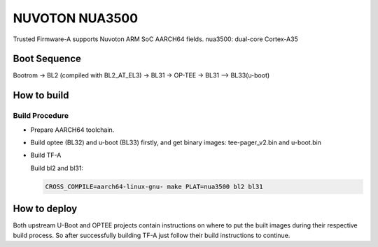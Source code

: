 NUVOTON NUA3500 
=================

Trusted Firmware-A supports Nuvoton ARM SoC AARCH64 fields.
nua3500: dual-core Cortex-A35


Boot Sequence
-------------

Bootrom -> BL2 (compiled with BL2_AT_EL3) -> BL31 -> OP-TEE -> BL31 --> BL33(u-boot)

How to build
------------

Build Procedure
~~~~~~~~~~~~~~~

-  Prepare AARCH64 toolchain.

-  Build optee (BL32) and u-boot (BL33) firstly, and get binary images: tee-pager_v2.bin and u-boot.bin

-  Build TF-A

   Build bl2 and bl31:

   .. code:: shell

       CROSS_COMPILE=aarch64-linux-gnu- make PLAT=nua3500 bl2 bl31

How to deploy
-------------

Both upstream U-Boot and OPTEE projects contain instructions on where
to put the built images during their respective build process.
So after successfully building TF-A just follow their build instructions
to continue.
